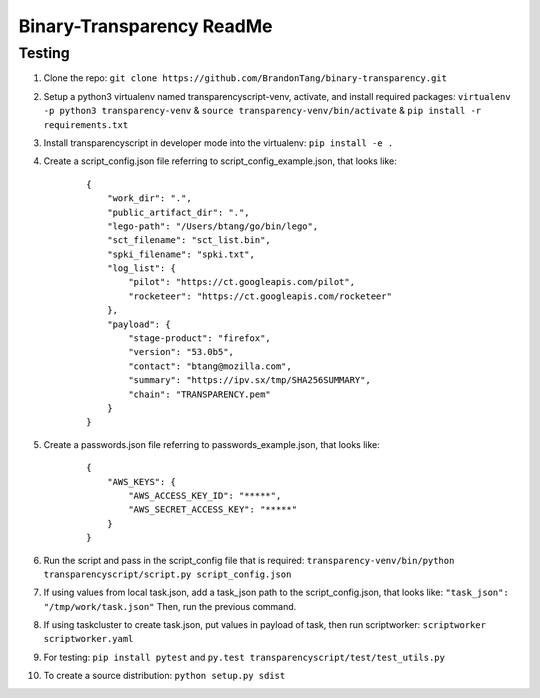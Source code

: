 Binary-Transparency ReadMe
==========================

Testing
-------

#. Clone the repo:
   ``git clone https://github.com/BrandonTang/binary-transparency.git``
#. Setup a python3 virtualenv named transparencyscript-venv, activate, and install required packages:
   ``virtualenv -p python3 transparency-venv`` & ``source transparency-venv/bin/activate`` & ``pip install -r requirements.txt``
#. Install transparencyscript in developer mode into the virtualenv: ``pip install -e .``
#. Create a script_config.json file referring to script\_config\_example.json, that looks like:

    ::

        {
            "work_dir": ".",
            "public_artifact_dir": ".",
            "lego-path": "/Users/btang/go/bin/lego",
            "sct_filename": "sct_list.bin",
            "spki_filename": "spki.txt",
            "log_list": {
                "pilot": "https://ct.googleapis.com/pilot",
                "rocketeer": "https://ct.googleapis.com/rocketeer"
            },
            "payload": {
                "stage-product": "firefox",
                "version": "53.0b5",
                "contact": "btang@mozilla.com",
                "summary": "https://ipv.sx/tmp/SHA256SUMMARY",
                "chain": "TRANSPARENCY.pem"
            }
        }


#. Create a passwords.json file referring to passwords\_example.json, that looks like:

    ::

        {
            "AWS_KEYS": {
                "AWS_ACCESS_KEY_ID": "*****",
                "AWS_SECRET_ACCESS_KEY": "*****"
            }
        }



#. Run the script and pass in the script_config file that is required:
   ``transparency-venv/bin/python transparencyscript/script.py script_config.json``
#. If using values from local task.json, add a task_json path to the script_config.json, that looks like:
   ``"task_json": "/tmp/work/task.json"``
   Then, run the previous command.
#. If using taskcluster to create task.json, put values in payload of task, then run scriptworker:
   ``scriptworker scriptworker.yaml``
#. For testing: ``pip install pytest`` and ``py.test transparencyscript/test/test_utils.py``
#. To create a source distribution: ``python setup.py sdist``